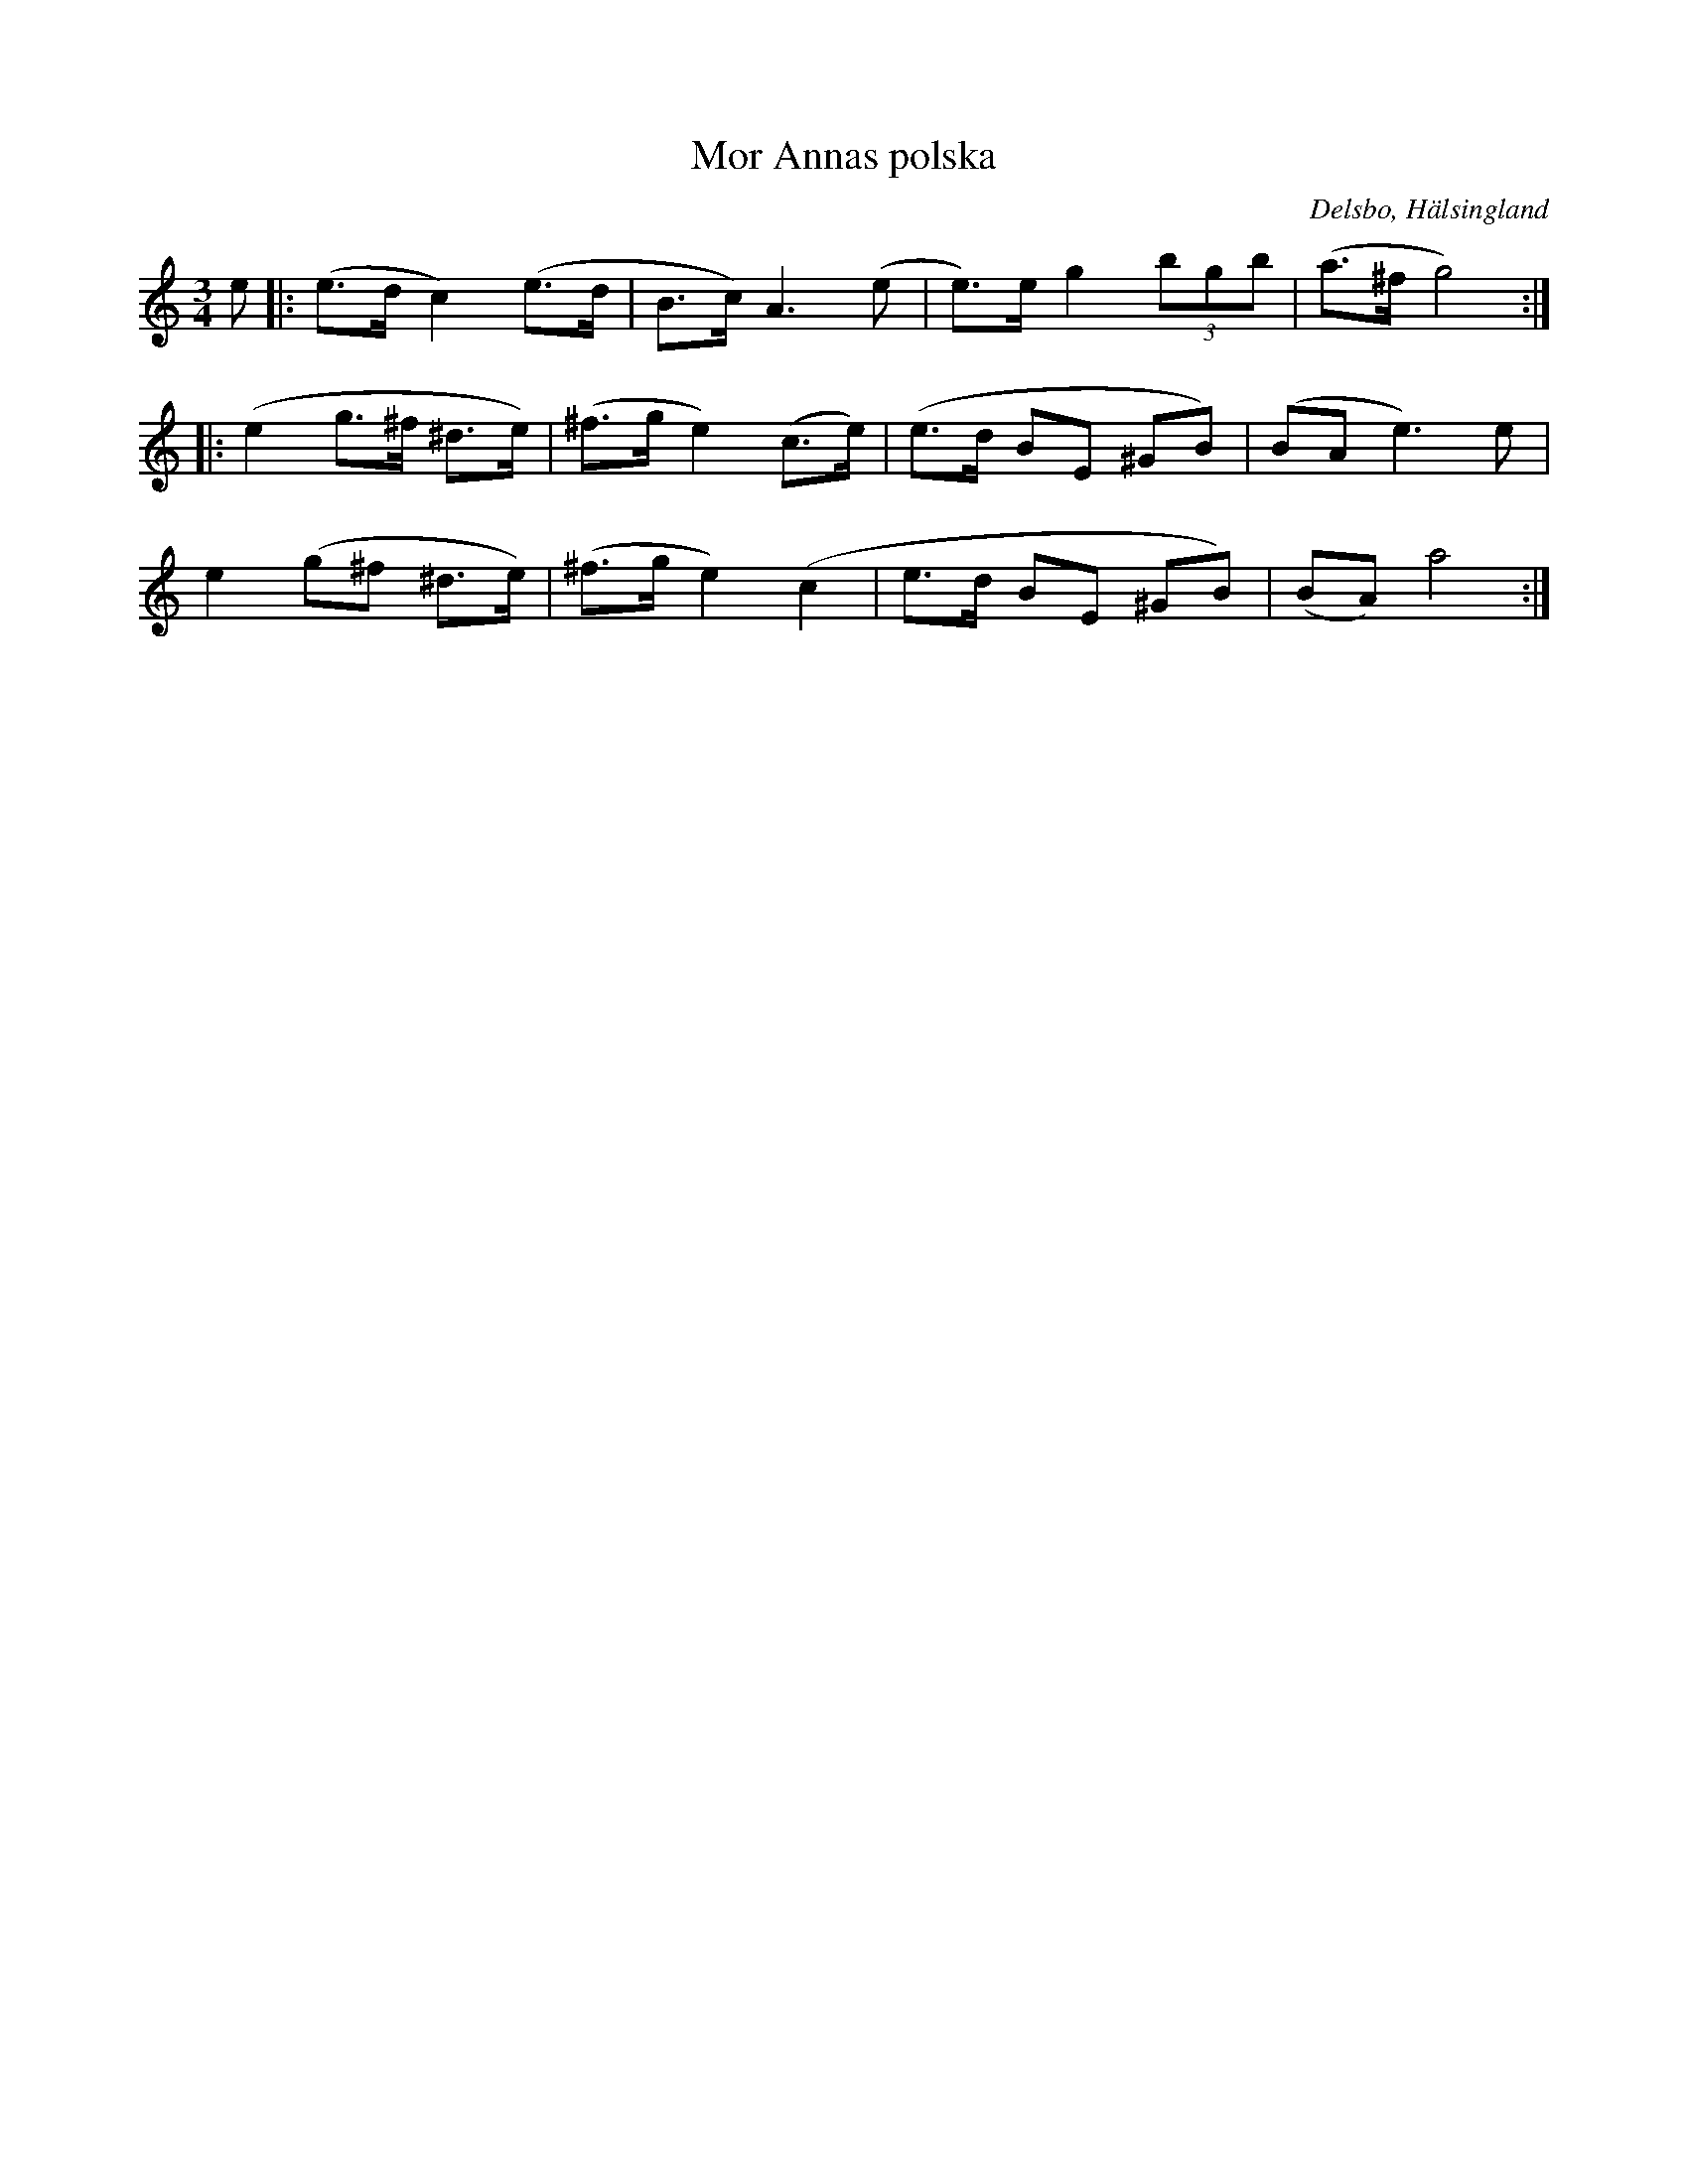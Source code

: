 %%abc-charset utf-8

X: 8
T: Mor Annas polska
B: Norrländische Tänze
R: Polska
O: Delsbo, Hälsingland
S:Efter Jakob Adolf Hägg
S:Efter Erik Ljung
Z: LP
M: 3/4
L: 1/8
K: Am
e|:(e>d c2) (e>d|B>c) A3(e|e)>e g2 (3bgb|(a>^f g4):|
|:(e2 g>^f ^d>e)|(^f>g e2) (c>e)|(e>d BE ^GB)|(BA e3) e|
e2 (g^f ^d>e)|(^f>g e2) (c2|e>d BE ^GB)|(BA) a4:|

